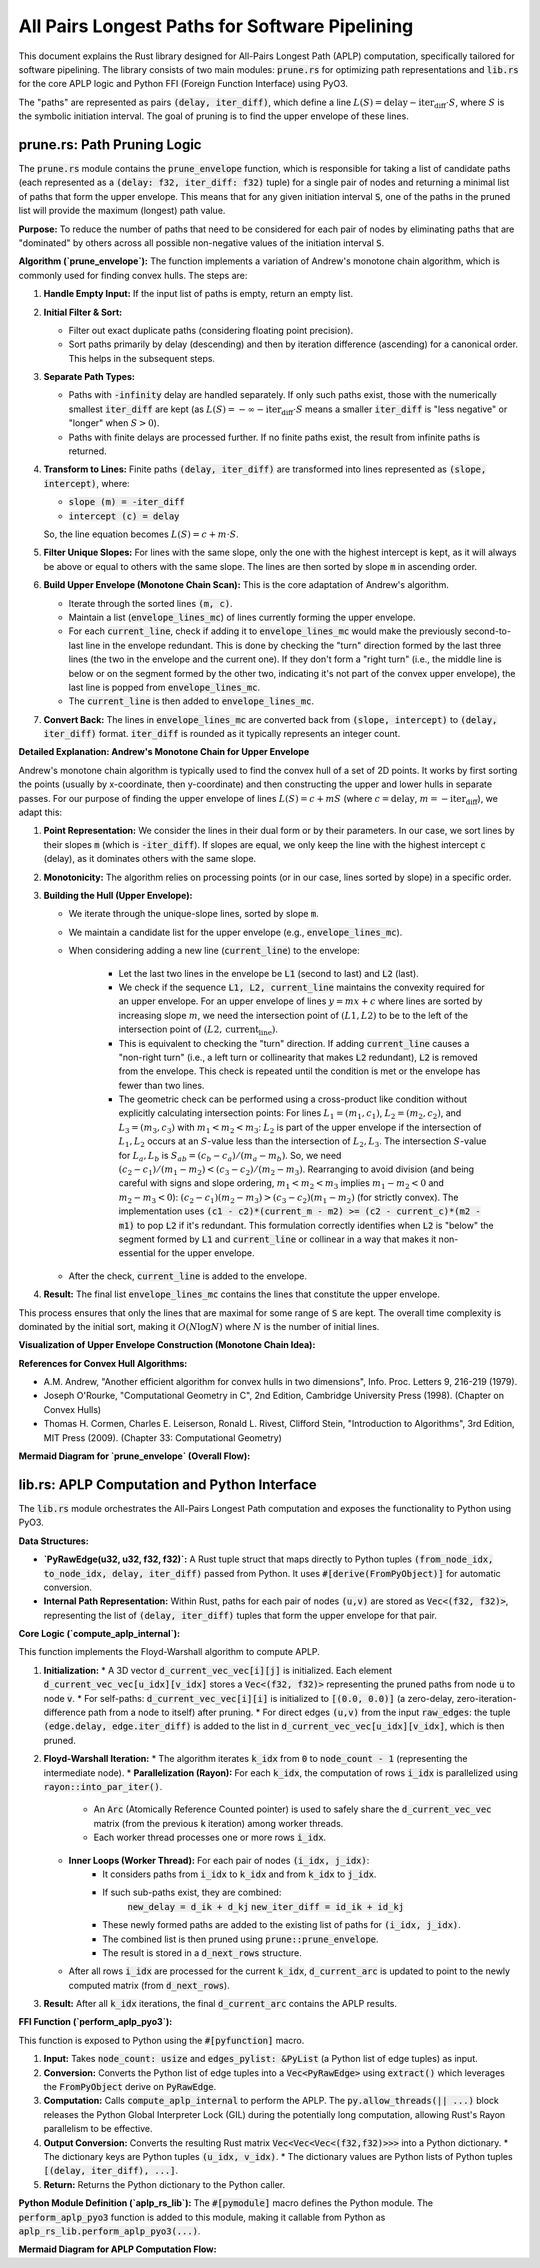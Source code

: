 .. default-role:: code

All Pairs Longest Paths for Software Pipelining
=========================================================

This document explains the Rust library designed for All-Pairs Longest Path (APLP) computation, specifically tailored for software pipelining. The library consists of two main modules: `prune.rs` for optimizing path representations and `lib.rs` for the core APLP logic and Python FFI (Foreign Function Interface) using PyO3.

The "paths" are represented as pairs `(delay, iter_diff)`, which define a line :math:`L(S) = \text{delay} - \text{iter_diff} \cdot S`, where :math:`S` is the symbolic initiation interval. The goal of pruning is to find the upper envelope of these lines.

prune.rs: Path Pruning Logic
-------------------------------

The `prune.rs` module contains the `prune_envelope` function, which is responsible for taking a list of candidate paths (each represented as a `(delay: f32, iter_diff: f32)` tuple) for a single pair of nodes and returning a minimal list of paths that form the upper envelope. This means that for any given initiation interval `S`, one of the paths in the pruned list will provide the maximum (longest) path value.

**Purpose:**
To reduce the number of paths that need to be considered for each pair of nodes by eliminating paths that are "dominated" by others across all possible non-negative values of the initiation interval `S`.

**Algorithm (`prune_envelope`):**
The function implements a variation of Andrew's monotone chain algorithm, which is commonly used for finding convex hulls. The steps are:

1.  **Handle Empty Input:** If the input list of paths is empty, return an empty list.
2.  **Initial Filter & Sort:**

    * Filter out exact duplicate paths (considering floating point precision).
    * Sort paths primarily by delay (descending) and then by iteration difference (ascending) for a canonical order. This helps in the subsequent steps.
3.  **Separate Path Types:**

    * Paths with `-infinity` delay are handled separately. If only such paths exist, those with the numerically smallest `iter_diff` are kept (as :math:`L(S) = -\infty - \text{iter_diff} \cdot S` means a smaller `iter_diff` is "less negative" or "longer" when :math:`S > 0`).
    * Paths with finite delays are processed further. If no finite paths exist, the result from infinite paths is returned.
4.  **Transform to Lines:** Finite paths `(delay, iter_diff)` are transformed into lines represented as `(slope, intercept)`, where:

    * `slope (m) = -iter_diff`
    * `intercept (c) = delay`
    So, the line equation becomes :math:`L(S) = c + m \cdot S`.
5.  **Filter Unique Slopes:** For lines with the same slope, only the one with the highest intercept is kept, as it will always be above or equal to others with the same slope. The lines are then sorted by slope `m` in ascending order.
6.  **Build Upper Envelope (Monotone Chain Scan):** This is the core adaptation of Andrew's algorithm.

    * Iterate through the sorted lines `(m, c)`.
    * Maintain a list (`envelope_lines_mc`) of lines currently forming the upper envelope.
    * For each `current_line`, check if adding it to `envelope_lines_mc` would make the previously second-to-last line in the envelope redundant. This is done by checking the "turn" direction formed by the last three lines (the two in the envelope and the current one). If they don't form a "right turn" (i.e., the middle line is below or on the segment formed by the other two, indicating it's not part of the convex upper envelope), the last line is popped from `envelope_lines_mc`.
    * The `current_line` is then added to `envelope_lines_mc`.
7.  **Convert Back:** The lines in `envelope_lines_mc` are converted back from `(slope, intercept)` to `(delay, iter_diff)` format. `iter_diff` is rounded as it typically represents an integer count.

**Detailed Explanation: Andrew's Monotone Chain for Upper Envelope**

Andrew's monotone chain algorithm is typically used to find the convex hull of a set of 2D points. It works by first sorting the points (usually by x-coordinate, then y-coordinate) and then constructing the upper and lower hulls in separate passes. For our purpose of finding the upper envelope of lines :math:`L(S) = c + mS` (where :math:`c=\text{delay}`, :math:`m=-\text{iter_diff}`), we adapt this:

1.  **Point Representation:** We consider the lines in their dual form or by their parameters. In our case, we sort lines by their slopes `m` (which is `-iter_diff`). If slopes are equal, we only keep the line with the highest intercept `c` (delay), as it dominates others with the same slope.
2.  **Monotonicity:** The algorithm relies on processing points (or in our case, lines sorted by slope) in a specific order.
3.  **Building the Hull (Upper Envelope):**

    * We iterate through the unique-slope lines, sorted by slope `m`.
    * We maintain a candidate list for the upper envelope (e.g., `envelope_lines_mc`).
    * When considering adding a new line (`current_line`) to the envelope:

        * Let the last two lines in the envelope be `L1` (second to last) and `L2` (last).
        * We check if the sequence `L1, L2, current_line` maintains the convexity required for an upper envelope. For an upper envelope of lines :math:`y = mx + c` where lines are sorted by increasing slope :math:`m`, we need the intersection point of :math:`(L1, L2)` to be to the left of the intersection point of :math:`(L2, \text{current_line})`.
        * This is equivalent to checking the "turn" direction. If adding `current_line` causes a "non-right turn" (i.e., a left turn or collinearity that makes `L2` redundant), `L2` is removed from the envelope. This check is repeated until the condition is met or the envelope has fewer than two lines.
        * The geometric check can be performed using a cross-product like condition without explicitly calculating intersection points:
          For lines :math:`L_1=(m_1, c_1)`, :math:`L_2=(m_2, c_2)`, and :math:`L_3=(m_3, c_3)` with :math:`m_1 < m_2 < m_3`:
          :math:`L_2` is part of the upper envelope if the intersection of :math:`L_1, L_2` occurs at an :math:`S`-value less than the intersection of :math:`L_2, L_3`.
          The intersection :math:`S`-value for :math:`L_a, L_b` is :math:`S_{ab} = (c_b - c_a) / (m_a - m_b)`.
          So, we need :math:`(c_2 - c_1) / (m_1 - m_2) < (c_3 - c_2) / (m_2 - m_3)`.
          Rearranging to avoid division (and being careful with signs and slope ordering, :math:`m_1 < m_2 < m_3` implies :math:`m_1-m_2 < 0` and :math:`m_2-m_3 < 0`):
          :math:`(c_2 - c_1)(m_2 - m_3) > (c_3 - c_2)(m_1 - m_2)` (for strictly convex).
          The implementation uses `(c1 - c2)*(current_m - m2) >= (c2 - current_c)*(m2 - m1)` to pop `L2` if it's redundant. This formulation correctly identifies when `L2` is "below" the segment formed by `L1` and `current_line` or collinear in a way that makes it non-essential for the upper envelope.
    * After the check, `current_line` is added to the envelope.
4.  **Result:** The final list `envelope_lines_mc` contains the lines that constitute the upper envelope.

This process ensures that only the lines that are maximal for some range of `S` are kept. The overall time complexity is dominated by the initial sort, making it :math:`O(N \log N)` where :math:`N` is the number of initial lines.

**Visualization of Upper Envelope Construction (Monotone Chain Idea):**

.. mermaid::

    graph TD
        Start["Start with lines sorted by slope m: L1, L2, L3, ..."] --> P1["Initialize Envelope_List = []"];
        P1 --> ForEach["For each Line_current (Lc) in sorted lines:"];
        ForEach --> CheckSize{"len(Envelope_List) < 2?"};
        CheckSize -- Yes --> AddLc1["Add Lc to Envelope_List"];
        AddLc1 --> ForEach;
        CheckSize -- No --> GetPrevLines["L2 = Envelope_List.last()\nL1 = Envelope_List.second_last()"];
        GetPrevLines --> TurnCheck{"Is L1-L2-Lc a 'right turn' (maintains upper convexity)?"};
        TurnCheck -- No (L2 is redundant) --> PopL2["Pop L2 from Envelope_List"];
        PopL2 --> CheckSize2{"len(Envelope_List) < 2?"};
        CheckSize2 -- Yes --> AddLc2["Add Lc to Envelope_List"];
        AddLc2 --> ForEach;
        CheckSize2 -- No --> GetPrevLines;
        TurnCheck -- Yes --> AddLc3["Add Lc to Envelope_List"];
        AddLc3 --> ForEach;
        ForEach -- All lines processed --> End["End: Envelope_List contains the upper envelope lines"];

**References for Convex Hull Algorithms:**

* A.M. Andrew, "Another efficient algorithm for convex hulls in two dimensions", Info. Proc. Letters 9, 216-219 (1979).
* Joseph O'Rourke, "Computational Geometry in C", 2nd Edition, Cambridge University Press (1998). (Chapter on Convex Hulls)
* Thomas H. Cormen, Charles E. Leiserson, Ronald L. Rivest, Clifford Stein, "Introduction to Algorithms", 3rd Edition, MIT Press (2009). (Chapter 33: Computational Geometry)

**Mermaid Diagram for `prune_envelope` (Overall Flow):**

.. mermaid::

    graph TD
        A["Input: List of (delay, iter_diff) paths"] --> B{Handle -INF paths};
        B -- Finite Paths --> C["Transform to lines: (m=-iter_diff, c=delay)"];
        B -- Only -INF Paths --> D["Keep paths with min iter_diff"];
        C --> E["Filter unique slopes, keeping max intercept"];
        E --> F["Sort lines by slope 'm'"];
        F --> G["Build upper envelope (Monotone Chain Scan - see detailed diagram above)"];
        G --> H["Convert envelope lines back to (delay, iter_diff)"];
        H --> Z["Output: Pruned list of paths"];
        D --> Z;

lib.rs: APLP Computation and Python Interface
---------------------------------------------

The `lib.rs` module orchestrates the All-Pairs Longest Path computation and exposes the functionality to Python using PyO3.

**Data Structures:**

* **`PyRawEdge(u32, u32, f32, f32)`:** A Rust tuple struct that maps directly to Python tuples `(from_node_idx, to_node_idx, delay, iter_diff)` passed from Python. It uses `#[derive(FromPyObject)]` for automatic conversion.
* **Internal Path Representation:** Within Rust, paths for each pair of nodes `(u,v)` are stored as `Vec<(f32, f32)>`, representing the list of `(delay, iter_diff)` tuples that form the upper envelope for that pair.

**Core Logic (`compute_aplp_internal`):**

This function implements the Floyd-Warshall algorithm to compute APLP.

1.  **Initialization:**
    * A 3D vector `d_current_vec_vec[i][j]` is initialized. Each element `d_current_vec_vec[u_idx][v_idx]` stores a `Vec<(f32, f32)>` representing the pruned paths from node `u` to node `v`.
    * For self-paths: `d_current_vec_vec[i][i]` is initialized to `[(0.0, 0.0)]` (a zero-delay, zero-iteration-difference path from a node to itself) after pruning.
    * For direct edges `(u,v)` from the input `raw_edges`: the tuple `(edge.delay, edge.iter_diff)` is added to the list in `d_current_vec_vec[u_idx][v_idx]`, which is then pruned.
2.  **Floyd-Warshall Iteration:**
    * The algorithm iterates `k_idx` from `0` to `node_count - 1` (representing the intermediate node).
    * **Parallelization (Rayon):** For each `k_idx`, the computation of rows `i_idx` is parallelized using `rayon::into_par_iter()`.
        * An `Arc` (Atomically Reference Counted pointer) is used to safely share the `d_current_vec_vec` matrix (from the previous `k` iteration) among worker threads.
        * Each worker thread processes one or more rows `i_idx`.
    * **Inner Loops (Worker Thread):** For each pair of nodes `(i_idx, j_idx)`:
        * It considers paths from `i_idx` to `k_idx` and from `k_idx` to `j_idx`.
        * If such sub-paths exist, they are combined:
            `new_delay = d_ik + d_kj`
            `new_iter_diff = id_ik + id_kj`
        * These newly formed paths are added to the existing list of paths for `(i_idx, j_idx)`.
        * The combined list is then pruned using `prune::prune_envelope`.
        * The result is stored in a `d_next_rows` structure.
    * After all rows `i_idx` are processed for the current `k_idx`, `d_current_arc` is updated to point to the newly computed matrix (from `d_next_rows`).
3.  **Result:** After all `k_idx` iterations, the final `d_current_arc` contains the APLP results.

**FFI Function (`perform_aplp_pyo3`):**

This function is exposed to Python using the `#[pyfunction]` macro.

1.  **Input:** Takes `node_count: usize` and `edges_pylist: &PyList` (a Python list of edge tuples) as input.
2.  **Conversion:** Converts the Python list of edge tuples into a `Vec<PyRawEdge>` using `extract()` which leverages the `FromPyObject` derive on `PyRawEdge`.
3.  **Computation:** Calls `compute_aplp_internal` to perform the APLP. The `py.allow_threads(|| ...)` block releases the Python Global Interpreter Lock (GIL) during the potentially long computation, allowing Rust's Rayon parallelism to be effective.
4.  **Output Conversion:** Converts the resulting Rust matrix `Vec<Vec<Vec<(f32,f32)>>>` into a Python dictionary.
    * The dictionary keys are Python tuples `(u_idx, v_idx)`.
    * The dictionary values are Python lists of Python tuples `[(delay, iter_diff), ...]`.
5.  **Return:** Returns the Python dictionary to the Python caller.

**Python Module Definition (`aplp_rs_lib`):**
The `#[pymodule]` macro defines the Python module. The `perform_aplp_pyo3` function is added to this module, making it callable from Python as `aplp_rs_lib.perform_aplp_pyo3(...)`.

**Mermaid Diagram for APLP Computation Flow:**

.. mermaid::

    graph TD
        subgraph PythonSide [Python Caller]
            PyInput["Input: node_count, list_of_edge_tuples"]
        end

        subgraph RustFFI [Rust: perform_aplp_pyo3]
            direction LR
            ConvertPyInput["Convert Python list of edge tuples to Vec<PyRawEdge>"]
            CallInternal["Call compute_aplp_internal(node_count, rust_edges)"]
            ConvertRustOutput["Convert Rust D_matrix to Python Dict"]
        end

        subgraph RustInternalCompute [Rust: compute_aplp_internal]
            direction TB
            InitD["Initialize D matrix: D[i][i] = [(0,0)], direct edges + prune"]
            LoopK["Loop k from 0 to V-1 (Intermediate Node)"]
            subgraph ParallelForRowI [For each k: Parallelize 'i' Loop]
                direction TB
                MapI["map_with(d_current_arc, i_idx)"]
                subgraph WorkerForRowI ["Worker for row 'i'"]
                    direction TB
                    LoopJ["Loop j from 0 to V-1 (Destination Node)"]
                    CombinePaths["Combine D[i][k] + D[k][j]"]
                    AddToExisting["Add to existing D[i][j] paths"]
                    Prune["Call prune_envelope()"]
                    StoreResult["Store pruned D_next[i][j]"]
                end
                MapI --> WorkerForRowI
            end
            InitD --> LoopK
            LoopK --> ParallelForRowI
            ParallelForRowI --> CollectResults["Collect results into D_next matrix"]
            CollectResults --> UpdateD["Update D_current = D_next"]
            UpdateD --> LoopK
            LoopK -- After all k --> FinalDMatrix["Final D_matrix"]
        end

        subgraph FinalDMatrix
	    PyOutput["Output: Python Dict {(u,v): [(d,id), ...]}"]
        end

        PyInput --> RustFFI;
        ConvertPyInput --> CallInternal;
        CallInternal --> RustInternalCompute;
